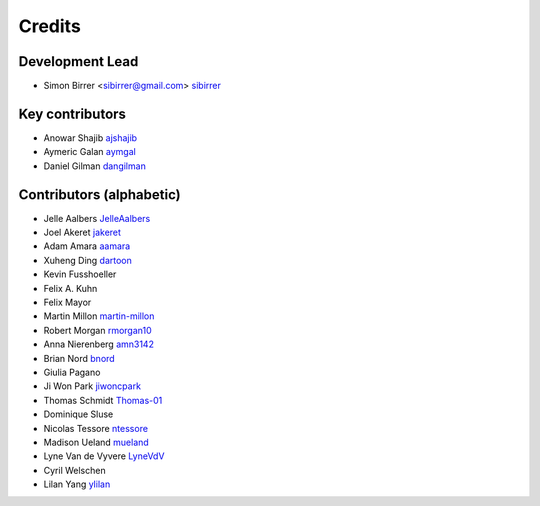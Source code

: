 =======
Credits
=======

Development Lead
----------------

* Simon Birrer <sibirrer@gmail.com> `sibirrer <https://github.com/sibirrer/>`_


Key contributors
----------------
* Anowar Shajib `ajshajib <https://github.com/ajshajib/>`_
* Aymeric Galan `aymgal <https://github.com/aymgal/>`_
* Daniel Gilman `dangilman <https://github.com/dangilman/>`_


Contributors (alphabetic)
-------------------------

* Jelle Aalbers `JelleAalbers <https://github.com/JelleAalbers>`_
* Joel Akeret `jakeret <https://github.com/jakeret/>`_
* Adam Amara `aamara <https://github.com/aamara/>`_
* Xuheng Ding `dartoon <https://github.com/dartoon/>`_
* Kevin Fusshoeller
* Felix A. Kuhn
* Felix Mayor
* Martin Millon `martin-millon <https://github.com/martin-millon/>`_
* Robert Morgan `rmorgan10 <https://github.com/rmorgan10/>`_
* Anna Nierenberg `amn3142 <https://github.com/amn3142/>`_
* Brian Nord `bnord <https://github.com/bnord/>`_
* Giulia Pagano
* Ji Won Park `jiwoncpark <https://github.com/jiwoncpark/>`_
* Thomas Schmidt `Thomas-01 <https://github.com/Thomas-01/>`_
* Dominique Sluse
* Nicolas Tessore `ntessore <https://github.com/ntessore/>`_
* Madison Ueland `mueland <https://github.com/mueland/>`_
* Lyne Van de Vyvere `LyneVdV <https://github.com/LyneVdV/>`_
* Cyril Welschen
* Lilan Yang `ylilan <https://github.com/ylilan/>`_
